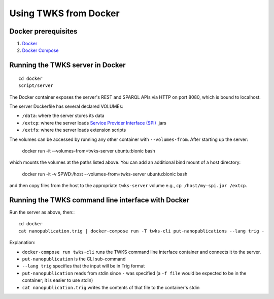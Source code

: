 .. _docker:

Using TWKS from Docker
======================

Docker prerequisites
--------------------

1. `Docker <https://docs.docker.com/v17.12/install/>`_
2. `Docker Compose <https://docs.docker.com/compose/install/>`_


.. _docker-server:

Running the TWKS server in Docker
---------------------------------

::

    cd docker
    script/server

The Docker container exposes the server's REST and SPARQL APIs via HTTP on port 8080, which is bound to localhost.

The server Dockerfile has several declared VOLUMEs:

- ``/data``: where the server stores its data
- ``/extcp``: where the server loads `Service Provider Interface (SPI) <https://docs.oracle.com/javase/tutorial/sound/SPI-intro.html>`_ .jars
- ``/extfs``: where the server loads extension scripts

The volumes can be accessed by running any other container with ``--volumes-from``. After starting up the server:

    docker run -it --volumes-from=twks-server ubuntu:bionic bash

which mounts the volumes at the paths listed above. You can add an additional bind mount of a host directory:

    docker run -it -v $PWD:/host --volumes-from=twks-server ubuntu:bionic bash

and then copy files from the host to the appropriate ``twks-server`` volume e.g., ``cp /host/my-spi.jar /extcp``.


.. _docker-cli:

Running the TWKS command line interface with Docker
---------------------------------------------------

Run the server as above, then::
::

    cd docker
    cat nanopublication.trig | docker-compose run -T twks-cli put-nanopublications --lang trig -

Explanation:

- ``docker-compose run twks-cli`` runs the TWKS command line interface container and connects it to the server.
- ``put-nanopublication`` is the CLI sub-command
- ``--lang trig`` specifies that the input will be in Trig format
- ``put-nanopublication`` reads from stdin since ``-`` was specified (a ``-f file`` would be expected to be in the container; it is easier to use stdin)
- ``cat nanopublication.trig`` writes the contents of that file to the container's stdin
